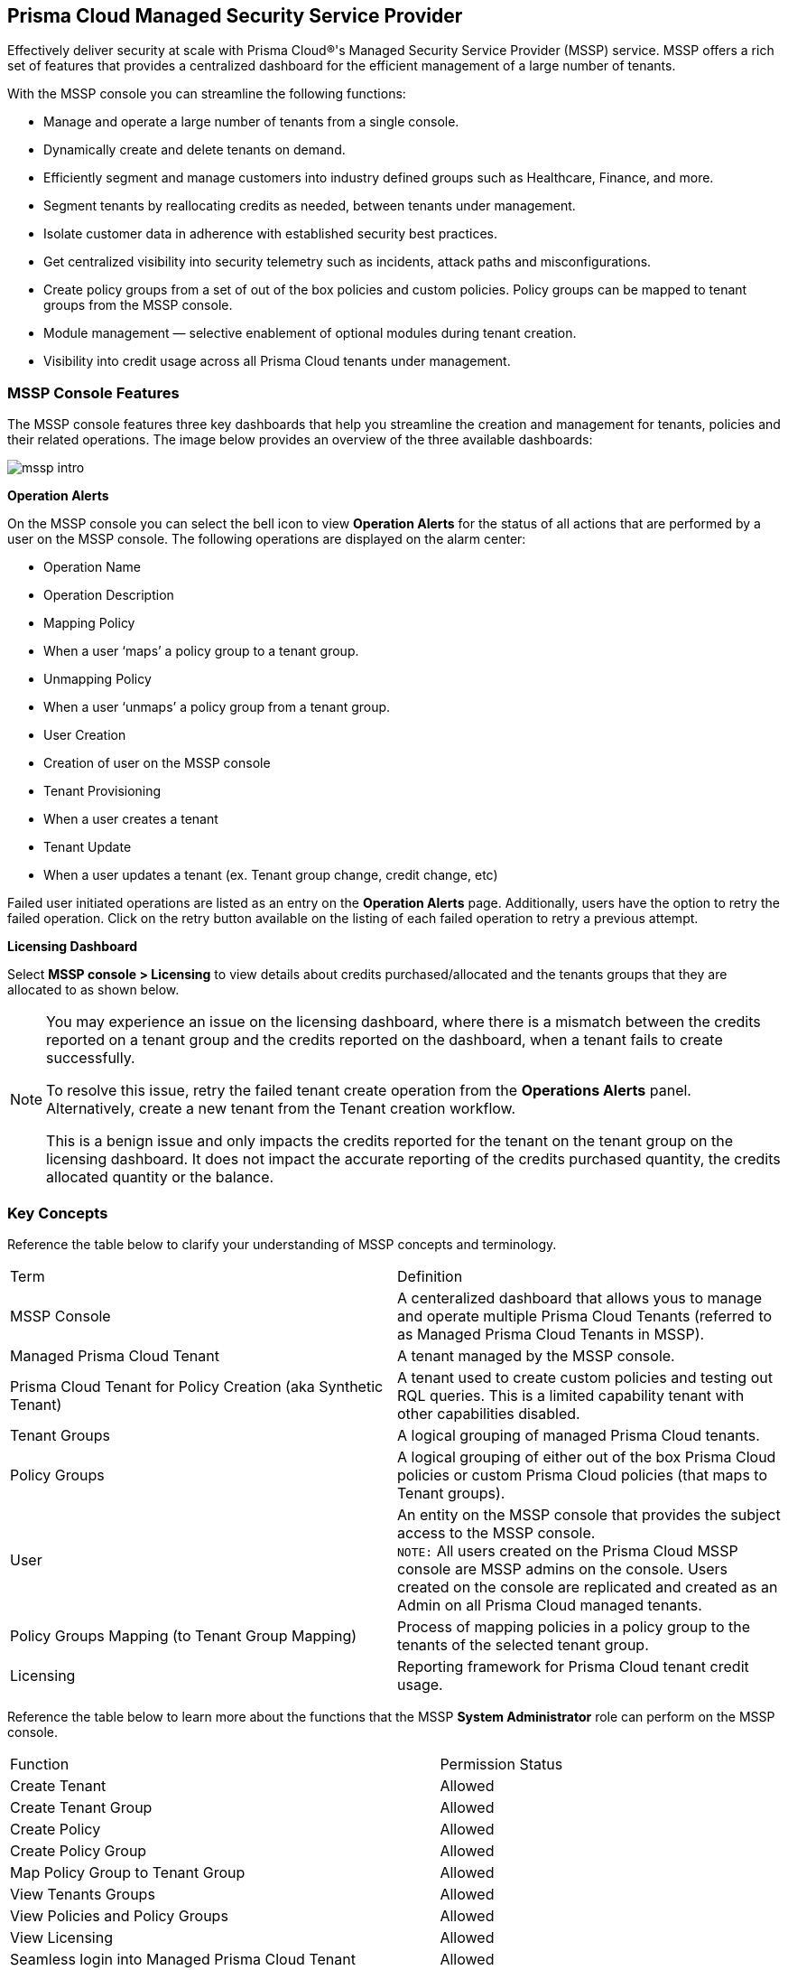== Prisma Cloud Managed Security Service Provider


Effectively deliver security at scale with Prisma Cloud®'s Managed Security Service Provider (MSSP) service. MSSP offers a  rich set of features that provides a centralized dashboard for the efficient management of a large number of tenants. 

With the MSSP console you can streamline the following functions: 

* Manage and operate a large number of tenants from a single console.
* Dynamically create and delete tenants on demand.
* Efficiently segment and manage customers into industry defined groups such as Healthcare, Finance, and more.
* Segment tenants by reallocating credits as needed, between tenants under management.
* Isolate customer data in adherence with established security best practices.
* Get centralized visibility into security telemetry such as incidents, attack paths and misconfigurations.
* Create policy groups from a set of out of the box policies and custom policies. Policy groups can be mapped to tenant groups from the MSSP console. 
* Module management — selective enablement of optional modules during tenant creation. 
* Visibility into credit usage across all Prisma Cloud tenants under management.


=== MSSP Console Features 

The MSSP console features three key dashboards that help you streamline the creation and management for tenants, policies and their related operations. The image below provides an overview of the three available dashboards:

image::mssp/mssp-intro.gif[]

*Operation Alerts* 

On the MSSP console you can select the bell icon to view *Operation Alerts* for the status of all actions that are performed by a user on the MSSP console. The following operations are displayed on the alarm center: 

* Operation Name
* Operation Description 
* Mapping Policy
* When a user ‘maps’ a policy group to a tenant group.
* Unmapping Policy 
* When a user ‘unmaps’ a policy group from a tenant group.
* User Creation 
* Creation of user on the MSSP console 
* Tenant Provisioning 
* When a user creates a tenant 
* Tenant Update
* When a user updates a tenant (ex. Tenant group change, credit change, etc)


Failed user initiated operations are listed as an entry on the *Operation Alerts* page. Additionally, users have the option to retry the failed operation. Click on the retry button available on the listing of each failed operation to retry a previous attempt. 


*Licensing Dashboard*

Select *MSSP console > Licensing* to view details about credits purchased/allocated and the tenants groups that they are allocated to as shown below.

[NOTE]
====
You may experience an issue on the licensing dashboard, where there is a mismatch between the credits reported on a tenant group and the credits reported on the dashboard, when a tenant fails to create successfully.

To resolve this issue, retry the failed tenant create operation from the *Operations Alerts* panel. Alternatively, create a new tenant from the Tenant creation workflow. 

This is a benign issue and only impacts the credits reported for the tenant on the tenant group on the licensing dashboard. It does not impact the accurate reporting of the credits purchased quantity, the credits allocated quantity or the balance.
====

=== Key Concepts 

Reference the table below to clarify your understanding of MSSP concepts and terminology.

[cols="50%a,50%a"]
|===

|Term
|Definition

|MSSP Console
|A centeralized dashboard that allows yous to manage and operate multiple Prisma Cloud Tenants (referred to as Managed Prisma Cloud Tenants in MSSP).

|Managed Prisma Cloud Tenant
|A tenant managed by the MSSP console.

|Prisma Cloud Tenant for Policy Creation (aka Synthetic Tenant) 
|A tenant used to create custom policies and testing out RQL queries. This is a limited capability tenant with other capabilities disabled. 

|Tenant Groups
|A logical grouping of managed Prisma Cloud tenants.

|Policy Groups
|A logical grouping of either out of the box Prisma Cloud policies or custom Prisma Cloud policies (that maps to Tenant groups). 

|User 
|An entity on the MSSP console that provides the subject access to the MSSP console. +
`NOTE:` All users created on the Prisma Cloud MSSP console are MSSP admins on the console. Users created on the console are replicated and created as an Admin on all Prisma Cloud managed tenants. 

|Policy Groups Mapping (to Tenant Group Mapping)
|Process of mapping policies in a policy group to the tenants of the selected tenant group.

|Licensing
|Reporting framework for Prisma Cloud tenant credit usage.

|===

Reference the table below to learn more about the functions that the MSSP *System Administrator* role can perform on the MSSP console.

[cols="50%a,40%a"]
|===


|Function
|Permission Status

|Create Tenant
|Allowed

|Create Tenant Group
|Allowed

|Create Policy 
|Allowed

|Create Policy Group 
|Allowed

|Map Policy Group to Tenant Group
|Allowed

|View Tenants Groups 
|Allowed

|View Policies and Policy Groups
|Allowed

|View Licensing
|Allowed

|Seamless login into Managed Prisma Cloud Tenant
|Allowed

|Prisma Cloud Tenant Operations (Managed Prisma Cloud Tenant)
|System Admin Privileges


|===

